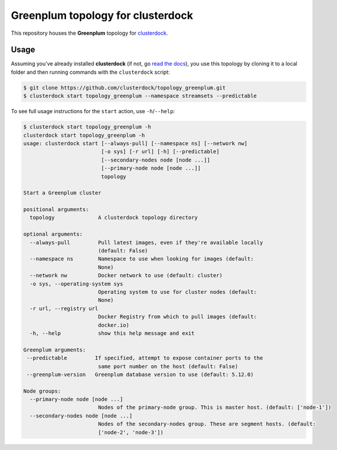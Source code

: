 ==================================
Greenplum topology for clusterdock
==================================

This repository houses the **Greenplum** topology for `clusterdock`_.

.. _clusterdock: https://github.com/clusterdock/clusterdock

Usage
=====

Assuming you've already installed **clusterdock** (if not, go `read the docs`_),
you use this topology by cloning it to a local folder and then running commands
with the ``clusterdock`` script:

.. _read the docs: http://clusterdock.readthedocs.io/en/latest/

.. code-block:: console

    $ git clone https://github.com/clusterdock/topology_greenplum.git
    $ clusterdock start topology_greenplum --namespace streamsets --predictable

To see full usage instructions for the ``start`` action, use ``-h``/``--help``:                                                 

.. code-block:: console

    $ clusterdock start topology_greenplum -h
    clusterdock start topology_greenplum -h
    usage: clusterdock start [--always-pull] [--namespace ns] [--network nw]
                             [-o sys] [-r url] [-h] [--predictable]
                             [--secondary-nodes node [node ...]]
                             [--primary-node node [node ...]]
                             topology

    Start a Greenplum cluster
    
    positional arguments:
      topology              A clusterdock topology directory
    
    optional arguments:
      --always-pull         Pull latest images, even if they're available locally
                            (default: False)
      --namespace ns        Namespace to use when looking for images (default:
                            None)
      --network nw          Docker network to use (default: cluster)
      -o sys, --operating-system sys
                            Operating system to use for cluster nodes (default:
                            None)
      -r url, --registry url
                            Docker Registry from which to pull images (default:
                            docker.io)
      -h, --help            show this help message and exit
    
    Greenplum arguments:
     --predictable         If specified, attempt to expose container ports to the
                            same port number on the host (default: False)
     --greenplum-version   Greenplum database version to use (default: 5.12.0)

    Node groups:
      --primary-node node [node ...]
                            Nodes of the primary-node group. This is master host. (default: ['node-1'])
      --secondary-nodes node [node ...]
                            Nodes of the secondary-nodes group. These are segment hosts. (default:
                            ['node-2', 'node-3'])
